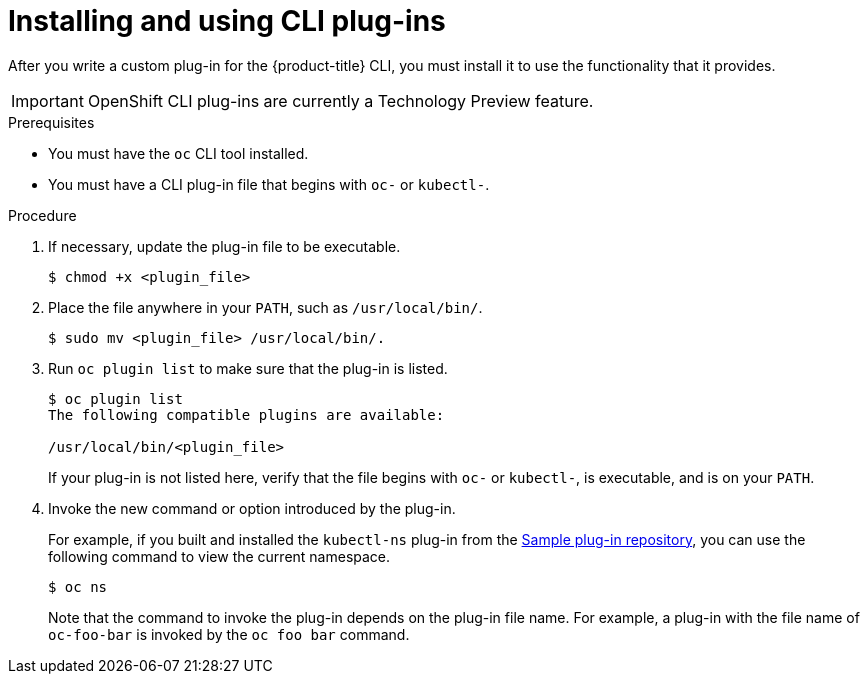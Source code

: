 // Module included in the following assemblies:
//
// * cli_reference/extending-cli-plugins.adoc

[id="cli-installing-plugins_{context}"]
= Installing and using CLI plug-ins

After you write a custom plug-in for the {product-title} CLI, you must install
it to use the functionality that it provides.

[IMPORTANT]
====
OpenShift CLI plug-ins are currently a Technology Preview feature.
ifdef::openshift-enterprise[]
Technology Preview features are not supported with Red Hat production service
level agreements (SLAs), might not be functionally complete, and Red Hat does
not recommend to use them for production. These features provide early access to
upcoming product features, enabling customers to test functionality and provide
feedback during the development process.

See the link:https://access.redhat.com/support/offerings/techpreview/[Red Hat
Technology Preview features support scope] for more information.
endif::[]
====

.Prerequisites

* You must have the `oc` CLI tool installed.
* You must have a CLI plug-in file that begins with `oc-` or `kubectl-`.

.Procedure

. If necessary, update the plug-in file to be executable.
+
----
$ chmod +x <plugin_file>
----
. Place the file anywhere in your `PATH`, such as `/usr/local/bin/`.
+
----
$ sudo mv <plugin_file> /usr/local/bin/.
----
. Run `oc plugin list` to make sure that the plug-in is listed.
+
----
$ oc plugin list
The following compatible plugins are available:

/usr/local/bin/<plugin_file>
----
+
If your plug-in is not listed here, verify that the file begins with `oc-`
or `kubectl-`, is executable, and is on your `PATH`.
. Invoke the new command or option introduced by the plug-in.
+
For example, if you built and installed the `kubectl-ns` plug-in from the
 link:https://github.com/kubernetes/sample-cli-plugin[Sample plug-in repository],
  you can use the following command to view the current namespace.
+
----
$ oc ns
----
+
Note that the command to invoke the plug-in depends on the plug-in file name.
For example, a plug-in with the file name of `oc-foo-bar` is invoked by the `oc foo bar`
command.
